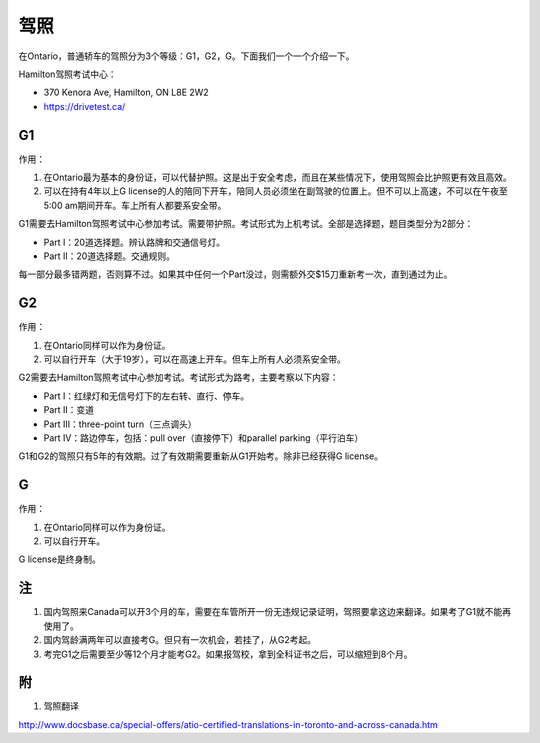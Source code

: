 ﻿驾照
===================
在Ontario，普通轿车的驾照分为3个等级：G1，G2，G。下面我们一个一个介绍一下。

Hamilton驾照考试中心：

- 370 Kenora Ave, Hamilton, ON L8E 2W2
- https://drivetest.ca/

G1
-----------------------
作用：

1. 在Ontario最为基本的身份证，可以代替护照。这是出于安全考虑，而且在某些情况下，使用驾照会比护照更有效且高效。
2. 可以在持有4年以上G license的人的陪同下开车，陪同人员必须坐在副驾驶的位置上。但不可以上高速，不可以在午夜至5:00 am期间开车。车上所有人都要系安全带。

G1需要去Hamilton驾照考试中心参加考试。需要带护照。考试形式为上机考试。全部是选择题，题目类型分为2部分：

- Part I：20道选择题。辨认路牌和交通信号灯。
- Part II：20道选择题。交通规则。

每一部分最多错两题，否则算不过。如果其中任何一个Part没过，则需额外交$15刀重新考一次，直到通过为止。

G2
----------------------
作用：

1. 在Ontario同样可以作为身份证。
2. 可以自行开车（大于19岁），可以在高速上开车。但车上所有人必须系安全带。

G2需要去Hamilton驾照考试中心参加考试。考试形式为路考，主要考察以下内容：

- Part I：红绿灯和无信号灯下的左右转、直行、停车。
- Part II：变道
- Part III：three-point turn（三点调头）
- Part IV：路边停车，包括：pull over（直接停下）和parallel parking（平行泊车）

G1和G2的驾照只有5年的有效期。过了有效期需要重新从G1开始考。除非已经获得G license。

G
--------------
作用：

1. 在Ontario同样可以作为身份证。
2. 可以自行开车。

G license是终身制。

注
-----------------
1. 国内驾照来Canada可以开3个月的车，需要在车管所开一份无违规记录证明，驾照要拿这边来翻译。如果考了G1就不能再使用了。
2. 国内驾龄满两年可以直接考G。但只有一次机会，若挂了，从G2考起。
3. 考完G1之后需要至少等12个月才能考G2。如果报驾校，拿到全科证书之后，可以缩短到8个月。

附
---------------------
1. 驾照翻译 

| http://www.docsbase.ca/special-offers/atio-certified-translations-in-toronto-and-across-canada.htm